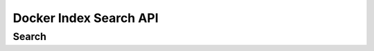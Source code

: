 =======================
Docker Index Search API
=======================

Search
------

.. http:get:: /v1/search

   Search the Index given a search term. It accepts :http:method:`get` only.

   **Example request**:

   .. sourcecode:: http

      GET /v1/search?q=search_term HTTP/1.1
      Host: example.com
      Accept: application/json

   **Example response**:

   .. sourcecode:: http

      HTTP/1.1 200 OK
      Vary: Accept
      Content-Type: application/json

      {"query":"search_term",
        "num_results": 2,
        "results" : [
           {"name": "dotcloud/base", "description": "A base ubuntu64  image..."},
           {"name": "base2", "description": "A base ubuntu64  image..."},
         ]
       }
   
   :query q: what you want to search for
   :statuscode 200: no error
   :statuscode 500: server error